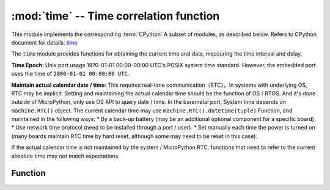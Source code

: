 :mod:`time` -- Time correlation function
======================================

.. module:: time
   :synopsis: time correlation function

This module implements the corresponding :term:`CPython` A subset of modules, as described below. Refers to CPython document for details: `time <https://docs.python.org/3.5/library/time.html#module-time>`_

The ``time`` module provides functions for obtaining the current time and date, measuring the time interval and delay.

**Time Epoch**: Unix port usage 1970-01-01 00:00-00:00 UTC's POSIX system time standard. However, the embedded port uses the time of ``2000-01-01 00:00:00 UTC``. 


**Maintain actual calendar date / time**: This requires real-time communication（RTC）。In systems with underlying OS, RTC may be implicit. Setting and maintaining the actual calendar time should be the function of OS / RTOS. 
And it's done outside of MicroPython, only use OS API to query date / time. In the baremetal port, System time depends on ``machine.RTC()`` object. 
The current calendar time may use ``machine.RTC().datetime(tuple)`` Function, and maintained in the following ways:
* By a back-up battery (may be an additional optional component for a specific board). 
* Use network time protocol (need to be installed through a port / user).
* Set manually each time the power is turned on (many boards maintain RTC time by hard reset, although some may need to be reset in this case).

If the actual calendar time is not maintained by the system / MicroPython RTC, functions that need to refer to the current absolute time may not match expectations. 

Function
---------

.. function:: localtime([secs])

   Converts a time in seconds to an 8-tuple containing:（Year、Month、Day、Hour、Minutes、Seconds、Day of the Week、Day of the Year）. If seconds not given or none, then RTC time is used.

   * Year（example: 2024）
   * Month as 1-12
   * Day as 1-31
   * Hour as 0-23
   * Minutes as 0-59
   * Secocnds as 0-59
   * Day of the Week as 0-6 （Sunday to Saturday）
   * Day of the Year as 1-366

    >>> time.localtime()
    (2019, 5, 27, 16, 48, 45, 0, 147)
    >>> time.localtime(611220968)
    (2019, 5, 15, 7, 36, 8, 2, 135)


.. function:: mktime()

    This is the inverse function of ``localtime()`` , Its parameter is an 8 tuple representing the local time. Returns an integer representing seconds since January 1, 2000.
    
    >>> data_tuple = (2019, 1, 1, 0, 0, 0, 0, 0)
    >>> time.mktime(data_tuple)
    599616000

.. function:: sleep(seconds)

   Time to sleep for a given number of seconds. Seconds can be a float number representing the sleep time. Note: floating point parameters may not be accepted by other ports. To meet compatibility, use the functions ``sleep_ms()`` and ``sleep_us()`` .。 

.. function:: sleep_ms(ms)

   Delay given number of milliseconds, expecting positive or 0.

.. function:: sleep_us(us)

   Delay the given number of microseconds, expecting a positive number or 0.
   
.. function:: ticks_ms()

    Returns an incremental millisecond counter for any reference point that ends after some value (unspecified). 。This value should be considered opaque and only applies to ticks_diff(). 

    The wrap value is not shown explicitly, but for discussion purposes，we call it  *TICKS_MAX* .  The period of this value is  *TICKS_PERIOD = TICKS_MAX + 1* 。
     *TICKS_PERIOD* must be a power of 2, but it also varies depending on the port.Same cycle value for `ticks_ms()` 、 `ticks_us()` 、
      `ticks_cpu()` function (for simplicity). As a result, these functions return a value between *[0 .. TICKS_MAX]* , include value of *TICKS_PERIOD* .
    Note: use only non negative values. In most cases, should treat the values returned by these functions as transparent. The only operations available for it are the following `ticks_diff()` and  `ticks_add()` function.

    Note: performing a standard mathematical operation(+, -) or relational operator (<, <=, >, >=) directly on these values will result in invalid results.
    Perform a number operation and pass the result as a parameter to ``ticks_diff()`` or ``ticks_add()`` will result in invalid result of the latter function.

.. function:: ticks_us()

   As above ``ticks_ms`` , but in microseconds.

.. function:: ticks_cpu()

   Same as  ``ticks_ms`` and ``ticks_us`` , But have higher resolution (usually CPU clock).
   
   This is the usual CPU clock, which is why the function is so named. But it is not necessary to be a CPU clock, other available timing sources in the system. 
   (For example, a high-resolution timer) can also be used as an alternative. The exact timing unit (resolution) of this function is not specified in the module layer ``time`` .
   But the documentation for a specific port may provide more specific information. This function is designed for very fine benchmarks or very compact real-time loops. Avoid using in portable program coding. 

   Availability: not every port can implement this function. 


.. function:: ticks_add(ticks, delta)

   Offsets the ticks value with a given number, which can be positive or negative. Given a *ticks* value, this function allows to evaluate the ticks value  *delta*  ticks，
  And follow the modular arithmetic definition of the ticks value（see above `ticks_ms()` ）. The ticks parameter must be a call to the `ticks_ms()` 、 `ticks_us()` 、 `ticks_cpu()` function.
   Direct result of（Or previously called `ticks_add()` ）. However, delta can be expressed as an arbitrary integer or a number. `ticks_add()` Useful for calculating event / task deadlines.
   （Note：To use  `ticks_diff()` function to process the deadline. ） 

   Examples::

        # Find out what ticks value there was 100ms ago.
        print(ticks_add(time.ticks_ms(), -100))

        # Calculate deadline for operation and test for it.
        deadline = ticks_add(time.ticks_ms(), 200)
        while ticks_diff(deadline, time.ticks_ms()) > 0:
            do_a_little_of_something()

        # Find out TICKS_MAX used by this port
        print(ticks_add(0, -1))


.. function:: ticks_diff(ticks1, ticks2)

   Measure the period between successive calls to ticks_ms()、ticks_us()、ticks_cpu().
   The values returned by these functions may stop at any time, Therefore, it is not supported to subtract these values directly. Instead, use ticks_diff()。 
   The OLD value should actually override the new value in a timely manner, otherwise the result will not be defined. This function should not be used to measure any long period of time（because the ticks_*() function includes and usually has short periods).

  Report errors
   The expected usage mode is to use timeout to implement event polling:


   The order of the parameters is the same as the subtraction operator,  ``ticks_diff(ticks1, ticks2)`` and ``ticks1 - ticks2`` have the same meaning.
   However, the function may revolve around the value returned by `ticks_ms()` ，so using subtraction here will produce wrong results. So `ticks_diff()` emerge,
   It can be modularized even in the case of surround values（or rather, ring）The algorithm generates the correct values (as long as the distance between them is not too far, see below).
   The function returns a value between[ *-TICKS_PERIOD/2 ..TICKS_PERIOD/2-1* ] the signed integer value of (this is a typical range definition for two complementary binary integers). 
   If the result is negative, it means that *ticks1* occurs before *ticks2* . Otherwise, it means that *ticks1* occurs after *ticks2* .
   This is only true if the distance from each other does not exceed *TICKS_PERIOD/2-1*  ticks. If not, an error result is returned  *TICKS_PERIOD/2* ，
   This function returns *TICKS_PERIOD/2* , that is, the resulting value will wrap around a negative range of possible values.
   Common principles of the above limitations：Suppose you are locked in a room with only a standard 12 level clock to record the time progress. If you check your watch now,
   And don't look at the time for the next 13 hours (for example, you may have slept for a long time), Then when you look at your watch again, it's only an hour for you.
   To avoid this error, check the time regularly. Your application should do the same. The metaphor of “sleep too long” directly mirrors the behavior of an application：
   Do not let your application run a single program too long. Run the task step by step and time as the step progresses.

   `ticks_diff()` The design is applicable to various modes of use, including:

   * Use timeout polling. In this case, the sequence of events is known, You just need to deal with `ticks_diff()` positive result::

        # Wait for GPIO pin to be asserted, but at most 500us 
        start = time.ticks_us()
        while pin.value() == 0:
            if time.ticks_diff(time.ticks_us(), start) > 500:
                raise TimeoutError

   * Schedule events. In this case, if an event is overdue, the result of `ticks_diff()` may be negative::

        # This code snippet is not optimized 
        now = time.ticks_ms()
        scheduled_time = task.scheduled_time()
        if ticks_diff(now, scheduled_time) > 0:
            print("Too early, let's nap")
            sleep_ms(ticks_diff(now, scheduled_time))
            task.run()
        elif ticks_diff(now, scheduled_time) == 0:
            print("Right at time!")
            task.run()
        elif ticks_diff(now, scheduled_time) < 0:
            print("Oops, running late, tell task to run faster!")
            task.run(run_faster=true)

   Note：Do not pass the  `time()` value to  `ticks_diff()` , to use normal mathematical operation now. But please note that `time()` may (and will) overflow. This is called https://en.wikipedia.org/wiki/Year_2038_problem .


.. function:: time()

   Assuming that the underlying RTC is set and maintained as described above, an integer number of seconds is
   (for the embedded circuit board of RTC without battery support, usually after the power is started or reset).  If you want to develop portable MicroPython applications,
   You should not rely on this function to provide results higher than the second precision. If you need more precision, use the ``ticks_ms()`` and ``ticks_us()`` function.
     If you need calendar time, the ``localtime()`` without parameters is a good choice.

   .. admonition:: Difference to CPython
      :class: attention

      In CPython, this function returns the number of seconds in floating-point form starting from UNIX time, 1970-01-01 00:00 UTC,
      Its accuracy is usually microseconds. When MicroPython is used, only UNIX ports use the same time. If floating-point precision allows
      Then it returns the sub second precision. Embedded hardware usually does not have floating-point precision, which can represent a long time range and sub second second precision,
      So they use integer values with a second precision. Some embedded hardware also lacks battery powered RTC,
      Therefore, returns the number of seconds since the last power on or other relevant specified hardware point (example: reset).
